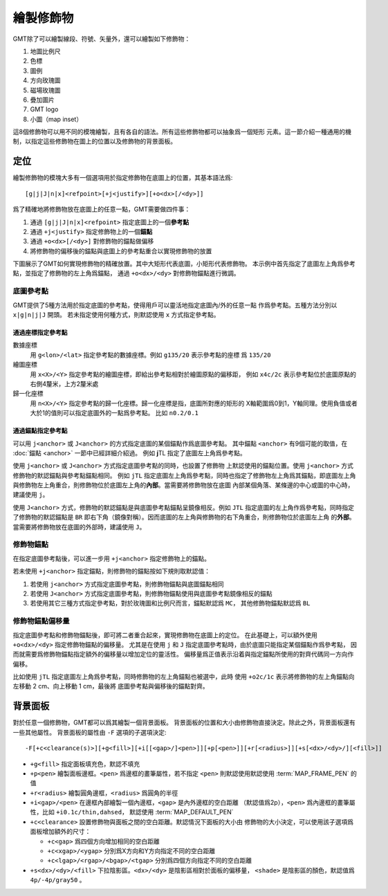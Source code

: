 繪製修飾物
==========

GMT除了可以繪製線段、符號、矢量外，還可以繪製如下修飾物：

#. 地圖比例尺
#. 色標
#. 圖例
#. 方向玫瑰圖
#. 磁場玫瑰圖
#. 疊加圖片
#. GMT logo
#. 小圖（map inset）

這8個修飾物可以用不同的模塊繪製，且有各自的語法。所有這些修飾物都可以抽象爲一個矩形
元素。這一節介紹一種通用的機制，以指定這些修飾物在圖上的位置以及修飾物的背景面板。

定位
----

繪製修飾物的模塊大多有一個選項用於指定修飾物在底圖上的位置，其基本語法爲::

    [g|j|J|n|x]<refpoint>[+j<justify>][+o<dx>[/<dy>]]

爲了精確地將修飾物放在底圖上的任意一點，GMT需要做四件事：

#. 通過 ``[g|j|J|n|x]<refpoint>`` 指定底圖上的一個\ **參考點**
#. 通過 ``+j<justify>`` 指定修飾物上的一個\ **錨點**
#. 通過 ``+o<dx>[/<dy>]`` 對修飾物的錨點做偏移
#. 將修飾物的偏移後的錨點與底圖上的參考點重合以實現修飾物的放置

下圖展示了GMT如何實現修飾物的精確放置。其中大矩形代表底圖，小矩形代表修飾物。
本示例中首先指定了底圖左上角爲參考點，並指定了修飾物的左上角爲錨點，
通過 ``+o<dx>/<dy>`` 對修飾物錨點進行微調。

.. gmtplot:: embellishment.sh
    :show-code: false
    :caption: 參考點與錨點

底圖參考點
~~~~~~~~~~

GMT提供了5種方法用於指定底圖的參考點，使得用戶可以靈活地指定底圖內/外的任意一點
作爲參考點。五種方法分別以 ``x|g|n|j|J`` 開頭。
若未指定使用何種方式，則默認使用 ``x`` 方式指定參考點。

通過座標指定參考點
++++++++++++++++++

數據座標
    用 ``g<lon>/<lat>`` 指定參考點的數據座標。例如 ``g135/20`` 表示參考點的座標
    爲 ``135/20``
繪圖座標
    用 ``x<X>/<Y>`` 指定參考點的繪圖座標，即給出參考點相對於繪圖原點的偏移距，
    例如 ``x4c/2c`` 表示參考點位於底圖原點的右側4釐米，上方2釐米處
歸一化座標
    用 ``n<X>/<Y>`` 指定參考點的歸一化座標。歸一化座標是指，底圖所對應的矩形的
    X軸範圍爲0到1，Y軸同理。使用負值或者大於1的值則可以指定底圖外的一點爲參考點。
    比如 ``n0.2/0.1``

通過錨點指定參考點
++++++++++++++++++

可以用 ``j<anchor>`` 或 ``J<anchor>`` 的方式指定底圖的某個錨點作爲底圖參考點。
其中錨點 ``<anchor>`` 有9個可能的取值，在 :doc:`錨點 <anchor>` 一節中已經詳細介紹過。
例如 **j**\ TL 指定了底圖左上角爲參考點。

使用 ``j<anchor>`` 或 ``J<anchor>`` 方式指定底圖參考點的同時，也設置了修飾物
上默認使用的錨點位置。使用 ``j<anchor>`` 方式修飾物的默認錨點與參考點錨點相同。
例如 ``jTL`` 指定底圖左上角爲參考點，同時也指定了修飾物左上角爲其錨點，即底圖左上角
與修飾物左上角重合，則修飾物位於底圖左上角的\ **內部**\ 。當需要將修飾物放在底圖
內部某個角落、某條邊的中心或圖的中心時，建議使用 ``j``\ 。

使用 ``J<anchor>`` 方式，修飾物的默認錨點是與底圖參考點錨點呈鏡像相反。例如
``JTL`` 指定底圖的左上角作爲參考點，同時指定了修飾物的默認錨點是 ``BR``
即右下角（鏡像對稱）。因而底圖的左上角與修飾物的右下角重合，則修飾物位於底圖左上角
的\ **外部**\ 。當需要將修飾物放在底圖的外部時，建議使用 ``J``\ 。

修飾物錨點
~~~~~~~~~~

在指定底圖參考點後，可以進一步用 ``+j<anchor>`` 指定修飾物上的錨點。

若未使用 ``+j<anchor>`` 指定錨點，則修飾物的錨點按如下規則取默認值：

#. 若使用 ``j<anchor>`` 方式指定底圖參考點，則修飾物錨點與底圖錨點相同
#. 若使用 ``J<anchor>`` 方式指定底圖參考點，則修飾物錨點使用與底圖參考點鏡像相反的錨點
#. 若使用其它三種方式指定參考點，對於玫瑰圖和比例尺而言，錨點默認爲 ``MC``\ ，
   其他修飾物錨點默認爲 ``BL``

修飾物錨點偏移量
~~~~~~~~~~~~~~~~

指定底圖參考點和修飾物錨點後，即可將二者重合起來，實現修飾物在底圖上的定位。
在此基礎上，可以額外使用 ``+o<dx>/<dy>`` 指定修飾物錨點的偏移量。
尤其是在使用 ``j`` 和 ``J`` 指定底圖參考點時，由於底圖只能指定某個錨點作爲參考點，
因而就需要爲修飾物錨點指定額外的偏移量以增加定位的靈活性。
偏移量爲正值表示沿着與指定錨點所使用的對齊代碼同一方向作偏移。

比如使用 ``jTL`` 指定底圖左上角爲參考點，同時修飾物的左上角錨點也被選中，此時
使用 ``+o2c/1c`` 表示將修飾物的左上角錨點向左移動 2 cm、向上移動 1 cm，最後將
底圖參考點與偏移後的錨點對齊。

背景面板
--------

對於任意一個修飾物，GMT都可以爲其繪製一個背景面板。
背景面板的位置和大小由修飾物直接決定。除此之外，背景面板還有一些其他屬性。
背景面板的屬性由 ``-F`` 選項的子選項決定::

    -F[+c<clearance(s)>][+g<fill>][+i[[<gap>/]<pen>]][+p[<pen>]][+r[<radius>]][+s[<dx>/<dy>/][<fill>]]

-   ``+g<fill>`` 指定面板填充色，默認不填充
-   ``+p<pen>`` 繪製面板邊框。\ ``<pen>`` 爲邊框的畫筆屬性，若不指定 ``<pen>``
    則默認使用默認使用 :term:`MAP_FRAME_PEN` 的值
-   ``+r<radius>`` 繪製圓角邊框，\ ``<radius>`` 爲圓角的半徑
-   ``+i<gap>/<pen>`` 在邊框內部繪製一個內邊框，\ ``<gap>`` 是內外邊框的空白距離
    （默認值爲2p），\ ``<pen>`` 爲內邊框的畫筆屬性，比如 ``+i0.1c/thin,dahsed``\ ，
    默認使用 :term:`MAP_DEFAULT_PEN`
-   ``+c<clearance>`` 設置修飾物與面板之間的空白距離。默認情況下面板的大小由
    修飾物的大小決定，可以使用該子選項爲面板增加額外的尺寸：

    - ``+c<gap>`` 爲四個方向增加相同的空白距離
    - ``+c<xgap>/<ygap>`` 分別爲X方向和Y方向指定不同的空白距離
    - ``+c<lgap>/<rgap>/<bgap>/<tgap>`` 分別爲四個方向指定不同的空白距離

-   ``+s<dx>/<dy>/<fill>`` 下拉陰影區。\ ``<dx>/<dy>`` 是陰影區相對於面板的偏移量，
    ``<shade>`` 是陰影區的顏色，默認值爲 ``4p/-4p/gray50`` 。

.. gmtplot:: panel.sh
    :show-code: false

    GMT修飾物背景面板

    左圖使用了 ``-F+glightgreen+r``\ ，右圖使用了 ``-F+p1p+i+s+glightblue+c0.1i`` (不包含最內側虛線框)
